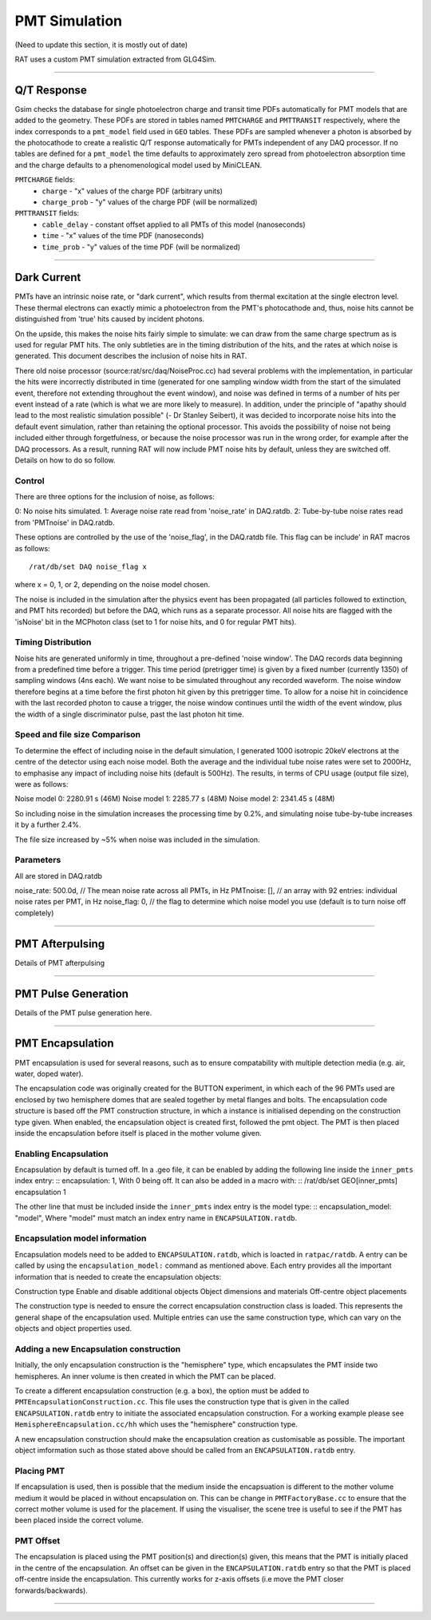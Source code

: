 PMT Simulation
--------------
(Need to update this section, it is mostly out of date)

RAT uses a custom PMT simulation extracted from GLG4Sim.

----------------

Q/T Response
````````````
Gsim checks the database for single photoelectron charge and transit time PDFs
automatically for PMT models that are added to the geometry. These PDFs are
stored in tables named ``PMTCHARGE`` and ``PMTTRANSIT`` respectively, where the
index corresponds to a ``pmt_model`` field used in ``GEO`` tables. These PDFs
are sampled whenever a photon is absorbed by the photocathode to create a
realistic Q/T response automatically for PMTs independent of any DAQ processor.
If no tables are defined for a ``pmt_model`` the time defaults to approximately
zero spread from photoelectron absorption time and the charge defaults to a
phenomenological model used by MiniCLEAN.

``PMTCHARGE`` fields:
 * ``charge`` - "x" values of the charge PDF (arbitrary units)
 * ``charge_prob`` - "y" values of the charge PDF (will be normalized)
 
 
``PMTTRANSIT`` fields:
 * ``cable_delay`` - constant offset applied to all PMTs of this model (nanoseconds)
 * ``time`` - "x" values of the time PDF (nanoseconds)
 * ``time_prob`` - "y" values of the time PDF (will be normalized)

----------------

Dark Current
````````````

PMTs have an intrinsic noise rate, or "dark current", which results from
thermal excitation at the single electron level.  These thermal electrons can
exactly mimic a photoelectron from the PMT's photocathode and, thus, noise hits
cannot be distinguished from 'true' hits caused by incident photons.

On the upside, this makes the noise hits fairly simple to simulate: we can draw
from the same charge spectrum as is used for regular PMT hits.  The only
subtleties are in the timing distribution of the hits, and the rates at which
noise is generated.  This document describes the inclusion of noise hits in
RAT.

There old noise processor (source:rat/src/daq/NoiseProc.cc) had several
problems with the implementation, in particular the hits were incorrectly
distributed in time (generated for one sampling window width from the start of
the simulated event, therefore not extending throughout the event window), and
noise was defined in terms of a number of hits per event instead of a rate
(which is what we are more likely to measure).  In addition, under the
principle of "apathy should lead to the most realistic simulation possible" (-
Dr Stanley Seibert), it was decided to incorporate noise hits into the default
event simulation, rather than retaining the optional processor.  This avoids
the possibility of noise not being included either through forgetfulness, or
because the noise processor was run in the wrong order, for example after the
DAQ processors.  As a result, running RAT will now include PMT noise hits by
default, unless they are switched off.  Details on how to do so follow.

Control
'''''''
There are three options for the inclusion of noise, as follows:

0: No noise hits simulated.
1: Average noise rate read from 'noise_rate' in DAQ.ratdb.
2: Tube-by-tube noise rates read from 'PMTnoise' in DAQ.ratdb.

These options are controlled by the use of the 'noise_flag', in the DAQ.ratdb
file.  This flag can be include' in RAT macros as follows::

    /rat/db/set DAQ noise_flag x

where x = 0, 1, or 2, depending on the noise model chosen.

The noise is included in the simulation after the physics event has been
propagated (all particles followed to extinction, and PMT hits recorded) but
before the DAQ, which runs as a separate processor. All noise hits are flagged
with the 'isNoise' bit in the MCPhoton class (set to 1 for noise hits, and 0
for regular PMT hits).

Timing Distribution
'''''''''''''''''''
Noise hits are generated uniformly in time, throughout a pre-defined 'noise
window'.  The DAQ records data beginning from a predefined time before a
trigger.  This time period (pretrigger time) is given by a fixed number
(currently 1350) of sampling windows (4ns each).  We want noise to be simulated
throughout any recorded waveform.  The noise window therefore begins at a time
before the first photon hit given by this pretrigger time.  To allow for a
noise hit in coincidence with the last recorded photon to cause a trigger, the
noise window continues until the width of the event window, plus the width of a
single discriminator pulse, past the last photon hit time.

Speed and file size Comparison
''''''''''''''''''''''''''''''
To determine the effect of including noise in the default simulation, I
generated 1000 isotropic 20keV electrons at the centre of the detector using
each noise model.  Both the average and the individual tube noise rates were
set to 2000Hz, to emphasise any impact of including noise hits (default is
500Hz).  The results, in terms of CPU usage (output file size), were as
follows:

Noise model 0: 2280.91 s (46M)
Noise model 1: 2285.77 s (48M)
Noise model 2: 2341.45 s (48M)

So including noise in the simulation increases the processing time by 0.2%, and
simulating noise tube-by-tube increases it by a further 2.4%.

The file size increased by ~5% when noise was included in the simulation.

Parameters
''''''''''
All are stored in DAQ.ratdb

noise_rate: 500.0d, // The mean noise rate across all PMTs, in Hz
PMTnoise: [], // an array with 92 entries: individual noise rates per PMT, in Hz
noise_flag: 0, // the flag to determine which noise model you use (default is to turn noise off completely)

----------------

PMT Afterpulsing
`````````````````

Details of PMT afterpulsing

----------------

PMT Pulse Generation
````````````````````

Details of the PMT pulse generation here.

----------------

PMT Encapsulation
`````````````````

PMT encapsulation is used for several reasons, such as to ensure compatability with multiple detection media (e.g. air, water, doped water).

The encapsulation code was originally created for the BUTTON experiment, in which each of the 96 PMTs used are enclosed by two hemisphere domes that are sealed together by metal flanges and bolts.
The encapsulation code structure is based off the PMT construction structure, in which a instance is initialised depending on the construction type given.
When enabled, the encapsulation object is created first, followed the pmt object. The PMT is then placed inside the encapsulation before itself is placed in the mother volume given.

Enabling Encapsulation
''''''''''
Encapsulation by default is turned off. 
In a .geo file, it can be enabled by adding the following line inside the ``inner_pmts`` index entry:
:: encapsulation: 1,
With 0 being off.
It can also be added in a macro with:
:: /rat/db/set GEO[inner_pmts] encapsulation 1

The other line that must be included inside the ``inner_pmts`` index entry is the model type:
:: encapsulation_model: "model",
Where "model" must match an index entry name in ``ENCAPSULATION.ratdb``.

Encapsulation model information
''''''''''
Encapsulation models need to be added to ``ENCAPSULATION.ratdb``, which is loacted in ``ratpac/ratdb``. 
A entry can be called by using the ``encapsulation_model:`` command as mentioned above.
Each entry provides all the important information that is needed to create the encapsulation objects:

Construction type
Enable and disable additional objects
Object dimensions and materials
Off-centre object placements

The construction type is needed to ensure the correct encapsulation construction class is loaded. This represents the general shape of the encapsulation used.
Multiple entries can use the same construction type, which can vary on the objects and object properties used.

Adding a new Encapsulation construction
''''''''''
Initially, the only encapsulation construction is the "hemisphere" type, which encapsulates the PMT inside two hemispheres.
An inner volume is then created in which the PMT can be placed.

To create a different encapsulation construction (e.g. a box), the option must be added to ``PMTEncapsulationConstruction.cc``.
This file uses the construction type that is given in the called ``ENCAPSULATION.ratdb`` entry to initiate the associated encapsulation construction.
For a working example please see ``HemisphereEncapsulation.cc/hh`` which uses the "hemisphere" construction type.

A new encapsulation construction should make the encapsulation creation as customisable as possible.
The important object imformation such as those stated above should be called from an ``ENCAPSULATION.ratdb`` entry.

Placing PMT
''''''''''
If encapsulation is used, then is possible that the medium inside the encapsuation is different to the mother volume medium it would be placed in without encapsulation on.
This can be change in ``PMTFactoryBase.cc`` to ensure that the correct mother volume is used for the placement. If using the visualiser, the scene tree is useful to see if the PMT has been placed inside the correct volume.


PMT Offset
''''''''''
The encapsulation is placed using the PMT position(s) and direction(s) given, this means that the PMT is initially placed in the centre of the encapsulation. 
An offset can be given in the ``ENCAPSULATION.ratdb`` entry so that the PMT is placed off-centre inside the encapsulation. This currently works for z-axis offsets (i.e move the PMT closer forwards/backwards). 

----------------